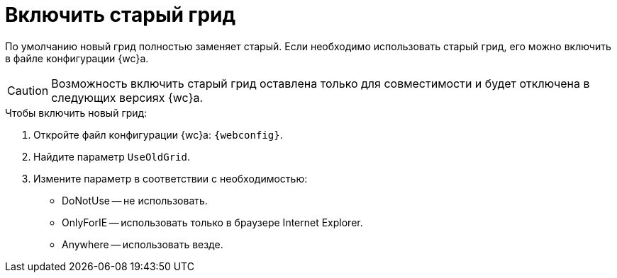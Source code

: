 = Включить старый грид

По умолчанию новый грид полностью заменяет старый. Если необходимо использовать старый грид, его можно включить в файле конфигурации {wc}а.

CAUTION: Возможность включить старый грид оставлена только для совместимости и будет отключена в следующих версиях {wc}а.

.Чтобы включить новый грид:
. Откройте файл конфигурации {wc}а: `{webconfig}`.
. Найдите параметр `UseOldGrid`.
. Измените параметр в соответствии с необходимостью:
+
* DoNotUse -- не использовать.
* OnlyForIE -- использовать только в браузере Internet Explorer.
* Anywhere -- использовать везде.